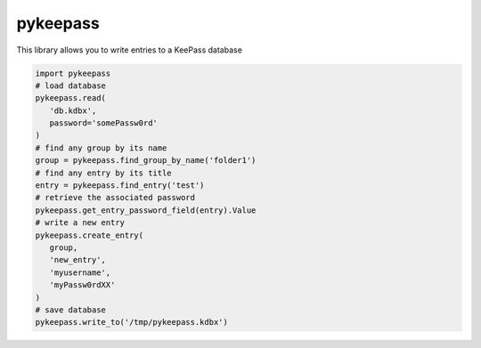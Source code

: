 pykeepass
============

This library allows you to write entries to a KeePass database

.. code-block::

   import pykeepass
   # load database
   pykeepass.read(
      'db.kdbx',
      password='somePassw0rd'
   )
   # find any group by its name
   group = pykeepass.find_group_by_name('folder1')
   # find any entry by its title
   entry = pykeepass.find_entry('test')
   # retrieve the associated password
   pykeepass.get_entry_password_field(entry).Value
   # write a new entry
   pykeepass.create_entry(
      group,
      'new_entry',
      'myusername',
      'myPassw0rdXX'
   )
   # save database
   pykeepass.write_to('/tmp/pykeepass.kdbx')
